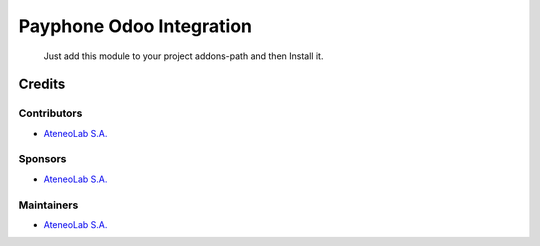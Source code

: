 ==============================
 Payphone Odoo Integration
==============================

 Just add this module to your project addons-path and then Install it.

Credits
=======

Contributors
------------
* `AteneoLab S.A. <http://www.ateneolab.com>`__

Sponsors
--------
* `AteneoLab S.A. <http://www.ateneolab.com>`__

Maintainers
-----------
* `AteneoLab S.A. <http://www.ateneolab.com>`__


